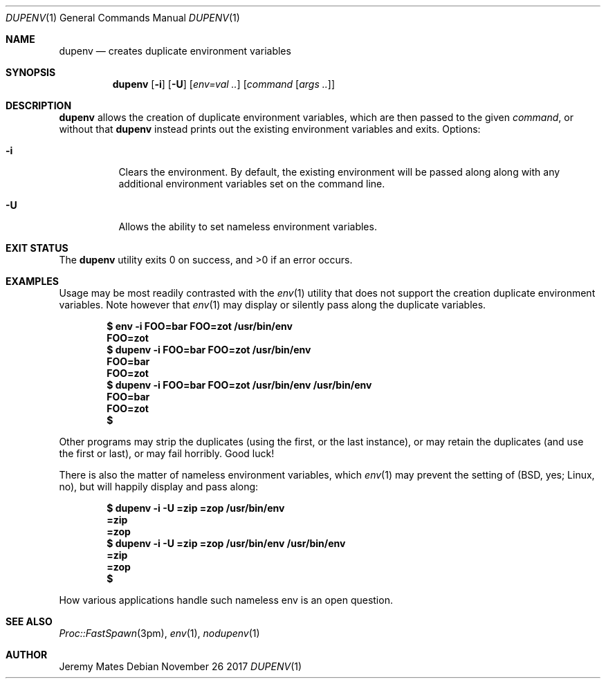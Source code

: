 .Dd November 26 2017
.Dt DUPENV 1
.nh
.Os
.Sh NAME
.Nm dupenv
.Nd creates duplicate environment variables
.Sh SYNOPSIS
.Bk -words
.Nm
.Op Fl i
.Op Fl U
.Op Ar env=val ..
.Op Ar command Op Ar args ..
.Ek
.Sh DESCRIPTION
.Nm
allows the creation of duplicate environment variables, which are then
passed to the given
.Ar command ,
or without that
.Nm
instead prints out the existing environment variables and exits.
Options:
.Bl -tag -width Ds
.It Fl i
Clears the environment. By default, the existing environment will be
passed along along with any additional environment variables set on the
command line.
.It Fl U
Allows the ability to set nameless environment variables.
.El
.Pp
.Sh EXIT STATUS
.Ex -std
.Sh EXAMPLES
Usage may be most readily contrasted with the
.Xr env 1
utility that does not support the creation duplicate environment
variables. Note however that
.Xr env 1
may display or silently pass along the duplicate variables.
.Pp
.Dl $ Ic env -i FOO=bar FOO=zot /usr/bin/env
.Dl FOO=zot
.Dl $ Ic dupenv -i FOO=bar FOO=zot /usr/bin/env
.Dl FOO=bar
.Dl FOO=zot
.Dl $ Ic dupenv -i FOO=bar FOO=zot /usr/bin/env /usr/bin/env
.Dl FOO=bar
.Dl FOO=zot
.Dl $ 
.Pp
Other programs may strip the duplicates (using the first, or the last
instance), or may retain the duplicates (and use the first or last), or
may fail horribly. Good luck!
.Pp
There is also the matter of nameless environment variables, which
.Xr env 1
may prevent the setting of (BSD, yes; Linux, no), but will happily
display and pass along:
.Pp
.Dl $ Ic dupenv -i -U =zip =zop /usr/bin/env
.Dl =zip
.Dl =zop
.Dl $ Ic dupenv -i -U =zip =zop /usr/bin/env /usr/bin/env
.Dl =zip
.Dl =zop
.Dl $ 
.Pp
How various applications handle such nameless env is an open question.
.Sh SEE ALSO
.Xr Proc::FastSpawn 3pm ,
.Xr env 1 ,
.Xr nodupenv 1
.Sh AUTHOR
.An Jeremy Mates
